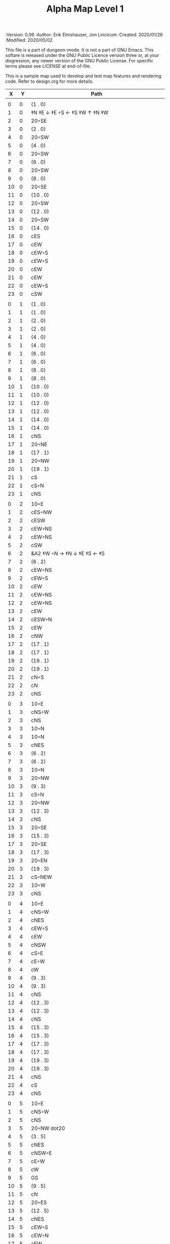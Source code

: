 #+TITLE: Alpha Map Level 1

# Copyright (C) 2020 Corwin Brust, Erik C. Elmshauser, Jon Lincicum, Hope Christiansen

#+PROPERTIES:
 :Version: 0.06
 :Author: Erik Elmshauser, Jon Lincicum
 :Created: 2020/01/26
 :Modified: 2020/05/02
 :END:

This file is a part of dungeon-mode.  It is not a part of GNU Emacs.
This softare is released under the GNU Public Licence version three
or, at your disgression, any newer version of the GNU Public
License.  For specific terms please see [[LICENSE]] at end-of-file.

* LICENSE

This program is free software; you can redistribute it and/or modify
it under the terms of the GNU General Public License as published by
the Free Software Foundation, either version 3 of the License, or
(at your option) any later version.

This program is distributed in the hope that it will be useful,
but WITHOUT ANY WARRANTY; without even the implied warranty of
MERCHANTABILITY or FITNESS FOR A PARTICULAR PURPOSE.  See the
GNU General Public License for more details.

You should have received a copy of the GNU General Public License
along with this program.  If not, see <https://www.gnu.org/licenses/>.

* Test Map
:PROPERTIES:
:NAME: test-map-level
:ETL: cell
:END:

#+NAME:test-map-level1

This is a sample map used to develop and test map features and rendering code.
Refer to design.org for more details.

|  X |  Y | Path                                             |
|----+----+--------------------------------------------------|
|    |    |                                                  |
|  0 |  0 | (1 . 0)                                          |
|  1 |  0 | ‡N ‡E ↓ ‡E ◦S ← ‡S ‡W ↑ ‡N ‡W                    |
|  2 |  0 | 20◦SE                                            |
|  3 |  0 | (2 . 0)                                          |
|  4 |  0 | 20◦SW                                            |
|  5 |  0 | (4 . 0)                                          |
|  6 |  0 | 20◦SW                                            |
|  7 |  0 | (6 . 0)                                          |
|  8 |  0 | 20◦SW                                            |
|  9 |  0 | (8 . 0)                                          |
| 10 |  0 | 20◦SE                                            |
| 11 |  0 | (10 . 0)                                         |
| 12 |  0 | 20◦SW                                            |
| 13 |  0 | (12 . 0)                                         |
| 14 |  0 | 20◦SW                                            |
| 15 |  0 | (14 . 0)                                         |
| 16 |  0 | cES                                              |
| 17 |  0 | cEW                                              |
| 18 |  0 | cEW◦S                                            |
| 19 |  0 | cEW◦S                                            |
| 20 |  0 | cEW                                              |
| 21 |  0 | cEW                                              |
| 22 |  0 | cEW◦S                                            |
| 23 |  0 | cSW                                              |
|    |    |                                                  |
|  0 |  1 | (1 . 0)                                          |
|  1 |  1 | (1 . 0)                                          |
|  2 |  1 | (2 . 0)                                          |
|  3 |  1 | (2 . 0)                                          |
|  4 |  1 | (4 . 0)                                          |
|  5 |  1 | (4 . 0)                                          |
|  6 |  1 | (6 . 0)                                          |
|  7 |  1 | (6 . 0)                                          |
|  8 |  1 | (8 . 0)                                          |
|  9 |  1 | (8 . 0)                                          |
| 10 |  1 | (10 . 0)                                         |
| 11 |  1 | (10 . 0)                                         |
| 12 |  1 | (12 . 0)                                         |
| 13 |  1 | (12 . 0)                                         |
| 14 |  1 | (14 . 0)                                         |
| 15 |  1 | (14 . 0)                                         |
| 16 |  1 | cNS                                              |
| 17 |  1 | 20◦NE                                            |
| 18 |  1 | (17 . 1)                                         |
| 19 |  1 | 20◦NW                                            |
| 20 |  1 | (19 . 1)                                         |
| 21 |  1 | cS                                               |
| 22 |  1 | cS◦N                                             |
| 23 |  1 | cNS                                              |
|    |    |                                                  |
|  0 |  2 | 10◦E                                             |
|  1 |  2 | cES◦NW                                           |
|  2 |  2 | cESW                                             |
|  3 |  2 | cEW◦NS                                           |
|  4 |  2 | cEW◦NS                                           |
|  5 |  2 | cSW                                              |
|  6 |  2 | &A2 ‡W ◦N → ‡N ↓ ‡E ‡S ← ‡S                      |
|  7 |  2 | (6 . 2)                                          |
|  8 |  2 | cEW◦NS                                           |
|  9 |  2 | cEW◦S                                            |
| 10 |  2 | cEW                                              |
| 11 |  2 | cEW◦NS                                           |
| 12 |  2 | cEW◦NS                                           |
| 13 |  2 | cEW                                              |
| 14 |  2 | cESW◦N                                           |
| 15 |  2 | cEW                                              |
| 16 |  2 | cNW                                              |
| 17 |  2 | (17 . 1)                                         |
| 18 |  2 | (17 . 1)                                         |
| 19 |  2 | (19 . 1)                                         |
| 20 |  2 | (19 . 1)                                         |
| 21 |  2 | cN◦S                                             |
| 22 |  2 | cN                                               |
| 23 |  2 | cNS                                              |
|    |    |                                                  |
|  0 |  3 | 10◦E                                             |
|  1 |  3 | cNS◦W                                            |
|  2 |  3 | cNS                                              |
|  3 |  3 | 10◦N                                             |
|  4 |  3 | 10◦N                                             |
|  5 |  3 | cNES                                             |
|  6 |  3 | (6 . 2)                                          |
|  7 |  3 | (6 . 2)                                          |
|  8 |  3 | 10◦N                                             |
|  9 |  3 | 20◦NW                                            |
| 10 |  3 | (9 . 3)                                          |
| 11 |  3 | cS◦N                                             |
| 12 |  3 | 20◦NW                                            |
| 13 |  3 | (12 . 3)                                         |
| 14 |  3 | cNS                                              |
| 15 |  3 | 20◦SE                                            |
| 16 |  3 | (15 . 3)                                         |
| 17 |  3 | 20◦SE                                            |
| 18 |  3 | (17 . 3)                                         |
| 19 |  3 | 20◦EN                                            |
| 20 |  3 | (19 . 3)                                         |
| 21 |  3 | cS◦NEW                                           |
| 22 |  3 | 10◦W                                             |
| 23 |  3 | cNS                                              |
|    |    |                                                  |
|  0 |  4 | 10◦E                                             |
|  1 |  4 | cNS◦W                                            |
|  2 |  4 | cNES                                             |
|  3 |  4 | cEW◦S                                            |
|  4 |  4 | cEW                                              |
|  5 |  4 | cNSW                                             |
|  6 |  4 | cS◦E                                             |
|  7 |  4 | cE◦W                                             |
|  8 |  4 | cW                                               |
|  9 |  4 | (9 . 3)                                          |
| 10 |  4 | (9 . 3)                                          |
| 11 |  4 | cNS                                              |
| 12 |  4 | (12 . 3)                                         |
| 13 |  4 | (12 . 3)                                         |
| 14 |  4 | cNS                                              |
| 15 |  4 | (15 . 3)                                         |
| 16 |  4 | (15 . 3)                                         |
| 17 |  4 | (17 . 3)                                         |
| 18 |  4 | (17 . 3)                                         |
| 19 |  4 | (19 . 3)                                         |
| 20 |  4 | (19 . 3)                                         |
| 21 |  4 | cNS                                              |
| 22 |  4 | cS                                               |
| 23 |  4 | cNS                                              |
|    |    |                                                  |
|  0 |  5 | 10◦E                                             |
|  1 |  5 | cNS◦W                                            |
|  2 |  5 | cNS                                              |
|  3 |  5 | 20◦NW dot20                                      |
|  4 |  5 | (3 . 5)                                          |
|  5 |  5 | cNES                                             |
|  6 |  5 | cNSW◦E                                           |
|  7 |  5 | cE◦W                                             |
|  8 |  5 | cW                                               |
|  9 |  5 | GS                                               |
| 10 |  5 | (9 . 5)                                          |
| 11 |  5 | cN                                               |
| 12 |  5 | 20◦ES                                            |
| 13 |  5 | (12 . 5)                                         |
| 14 |  5 | cNES                                             |
| 15 |  5 | cEW◦S                                            |
| 16 |  5 | cEW◦N                                            |
| 17 |  5 | cEW                                              |
| 18 |  5 | cEW◦N                                            |
| 19 |  5 | cEW                                              |
| 20 |  5 | cEW                                              |
| 21 |  5 | cNSW                                             |
| 22 |  5 | cN◦S                                             |
| 23 |  5 | cN                                               |
|    |    |                                                  |
|  0 |  6 | 10◦E                                             |
|  1 |  6 | cNS◦W                                            |
|  2 |  6 | cNS                                              |
|  3 |  6 | (3 . 5)                                          |
|  4 |  6 | (3 . 5)                                          |
|  5 |  6 | cNS                                              |
|  6 |  6 | cN◦ES                                            |
|  7 |  6 | 10◦W                                             |
|  8 |  6 | (9 . 5)                                          |
|  9 |  6 | (9 . 5)                                          |
| 10 |  6 | (9 . 5)                                          |
| 11 |  6 | (9 . 5)                                          |
| 12 |  6 | (12 . 5)                                         |
| 13 |  6 | (12 . 5)                                         |
| 14 |  6 | cNS◦W                                            |
| 15 |  6 | 20◦NW                                            |
| 16 |  6 | (15 . 6)                                         |
| 17 |  6 | cES                                              |
| 18 |  6 | cEW                                              |
| 19 |  6 | cEW                                              |
| 20 |  6 | cSW                                              |
| 21 |  6 | cNE                                              |
| 22 |  6 | cEW◦N                                            |
| 23 |  6 | cW                                               |
|    |    |                                                  |
|  0 |  7 | 10◦E                                             |
|  1 |  7 | cNES◦W                                           |
|  2 |  7 | &c4                                              |
|  3 |  7 | cESW                                             |
|  4 |  7 | cEW                                              |
|  5 |  7 | cNW◦E                                            |
|  6 |  7 | ◦N ◦W → ‡N ‡E ↓ ‡E ‡S ← ‡S ‡W                    |
|  7 |  7 | (6 . 7)                                          |
|  8 |  7 | (9 . 5)                                          |
|  9 |  7 | (9 . 5)                                          |
| 10 |  7 | (9 . 5)                                          |
| 11 |  7 | (9 . 5)                                          |
| 12 |  7 | 20◦EN                                            |
| 13 |  7 | (12 . 7)                                         |
| 14 |  7 | cNS◦W                                            |
| 15 |  7 | (15 . 6)                                         |
| 16 |  7 | (15 . 6)                                         |
| 17 |  7 | cNS                                              |
| 18 |  7 | 20◦SE                                            |
| 19 |  7 | (18 . 7)                                         |
| 20 |  7 | cNS                                              |
| 21 |  7 | cS                                               |
| 22 |  7 | ‡N ‡W → ‡N ‡E ↓ ‡E ◦S ← ◦S ‡W                    |
| 23 |  7 | (22 . 7)                                         |
|    |    |                                                  |
|  0 |  8 | 10◦E                                             |
|  1 |  8 | cNS◦W                                            |
|  2 |  8 | R▼N                                              |
|  3 |  8 | cNS                                              |
|  4 |  8 | cS                                               |
|  5 |  8 | cS ↓ cNS ◦S                                      |
|  6 |  8 | (6 . 7)                                          |
|  7 |  8 | (6 . 7)                                          |
|  8 |  8 | (9 . 5)                                          |
|  9 |  8 | (9 . 5)                                          |
| 10 |  8 | (9 . 5)                                          |
| 11 |  8 | (9 . 5)                                          |
| 12 |  8 | (12 . 7)                                         |
| 13 |  8 | (12 . 7)                                         |
| 14 |  8 | cNE                                              |
| 15 |  8 | cEW                                              |
| 16 |  8 | cSW                                              |
| 17 |  8 | cNS                                              |
| 18 |  8 | (18 . 7)                                         |
| 19 |  8 | (18 . 7)                                         |
| 20 |  8 | cNS                                              |
| 21 |  8 | cN◦S                                             |
| 22 |  8 | (22 . 7)                                         |
| 23 |  8 | (22 . 7)                                         |
|    |    |                                                  |
|  0 |  9 | 10◦E                                             |
|  1 |  9 | cNS◦W                                            |
|  2 |  9 | (2 . 8)                                          |
|  3 |  9 | cNS                                              |
|  4 |  9 | cN◦S                                             |
|  5 |  9 | (5 . 8)                                          |
|  6 |  9 | 10◦S                                             |
|  7 |  9 | 10◦S                                             |
|  8 |  9 | 10◦S                                             |
|  9 |  9 | &F2 ‡W → ‡N ↓ ‡E ← ‡S                            |
| 10 |  9 | (9 . 8)                                          |
| 11 |  9 | cEW◦S                                            |
| 12 |  9 | cEW◦S                                            |
| 13 |  9 | cEW◦S                                            |
| 14 |  9 | cEW◦S                                            |
| 15 |  9 | cEW◦S                                            |
| 16 |  9 | cNEW                                             |
| 17 |  9 | cNEW                                             |
| 18 |  9 | cSW                                              |
| 19 |  9 | cES◦N                                            |
| 20 |  9 | &c4                                              |
| 21 |  9 | cEW◦NS                                           |
| 22 |  9 | cEW◦NS                                           |
| 23 |  9 | cW◦NS                                            |
|    |    |                                                  |
|  0 | 10 | 10◦E                                             |
|  1 | 10 | cNS◦W                                            |
|  2 | 10 | (2 . 8)                                          |
|  3 | 10 | cNE                                              |
|  4 | 10 | cEW◦N                                            |
|  5 | 10 | cEW◦N                                            |
|  6 | 10 | cEW◦N                                            |
|  7 | 10 | cEW◦N                                            |
|  8 | 10 | cEW◦N                                            |
|  9 | 10 | (9 . 9)                                          |
| 10 | 10 | (9 . 9)                                          |
| 11 | 10 | 10◦N                                             |
| 12 | 10 | 10◦N                                             |
| 13 | 10 | 10◦N                                             |
| 14 | 10 | 10◦N                                             |
| 15 | 10 | cS◦N ↓ cN                                        |
| 16 | 10 | 20◦SW                                            |
| 17 | 10 | (16 . 10)                                        |
| 18 | 10 | cNS                                              |
| 19 | 10 | cNS                                              |
| 20 | 10 | cNS                                              |
| 21 | 10 | ◦N ‡W → ◦N ‡E ↓ ‡E ‡S ← ‡S ‡W                    |
| 22 | 10 | (22 . 10)                                        |
| 23 | 10 | cS◦N ↓ cN                                        |
|    |    |                                                  |
|  0 | 11 | 10◦E                                             |
|  1 | 11 | cNS◦W                                            |
|  2 | 11 | (2 . 8)                                          |
|  3 | 11 | cS                                               |
|  4 | 11 | 10◦S                                             |
|  5 | 11 | 10◦S                                             |
|  6 | 11 | 10◦S                                             |
|  7 | 11 | 10◦S                                             |
|  8 | 11 | 10◦S                                             |
|  9 | 11 | 10◦S                                             |
| 10 | 11 | ‡W ◑EO                                           |
| 11 | 11 | ▥WE                                              |
| 12 | 11 | ▥WE                                              |
| 13 | 11 | ▥WE                                              |
| 14 | 11 | ▥WS                                              |
| 15 | 11 | (15 . 10)                                        |
| 16 | 11 | (16 . 10)                                        |
| 17 | 11 | (16 . 10)                                        |
| 18 | 11 | cNS                                              |
| 19 | 11 | cNS                                              |
| 20 | 11 | cNS                                              |
| 21 | 11 | (21 . 10)                                        |
| 22 | 11 | (21 . 10)                                        |
| 23 | 11 | (23 . 10)                                        |
|    |    |                                                  |
|  0 | 12 | 10◦E                                             |
|  1 | 12 | cNS◦W                                            |
|  2 | 12 | (2 . 8 )                                         |
|  3 | 12 | cN◦E                                             |
|  4 | 12 | cES◦NW                                           |
|  5 | 12 | cEW◦N                                            |
|  6 | 12 | cEW◦N                                            |
|  7 | 12 | cEW◦N                                            |
|  8 | 12 | cEW◦N                                            |
|  9 | 12 | cEW◦N                                            |
| 10 | 12 | &C2 → ‡N → ‡N → ‡N ‡E ↓ ↓ ‡E ‡S ← ◦S ← ← ‡S ↑ ‡W |
| 11 | 12 | (10 . 12)                                        |
| 12 | 12 | (10 . 12)                                        |
| 13 | 12 | (10 . 12)                                        |
| 14 | 12 | ▥NE                                              |
| 15 | 12 | ▥WE                                              |
| 16 | 12 | cES◦N                                            |
| 17 | 12 | cEW                                              |
| 18 | 12 | cNW                                              |
| 19 | 12 | cNS                                              |
| 20 | 12 | cNE                                              |
| 21 | 12 | cEW◦S                                            |
| 22 | 12 | cEW◦S                                            |
| 23 | 12 | cW                                               |
|    |    |                                                  |
|  0 | 13 | 10◦E                                             |
|  1 | 13 | cNE◦W                                            |
|  2 | 13 | cEW                                              |
|  3 | 13 | cEW                                              |
|  4 | 13 | cNW                                              |
|  5 | 13 | cES                                              |
|  6 | 13 | cEW                                              |
|  7 | 13 | cEW                                              |
|  8 | 13 | cEW                                              |
|  9 | 13 | cSW                                              |
| 10 | 13 | (10 . 12)                                        |
| 11 | 13 | (10 . 12)                                        |
| 12 | 13 | (10 . 12)                                        |
| 13 | 13 | (10 . 12)                                        |
| 14 | 13 | cEW                                              |
| 15 | 13 | cEW                                              |
| 16 | 13 | cNEW                                             |
| 17 | 13 | cESW                                             |
| 18 | 13 | cEW                                              |
| 19 | 13 | cNW                                              |
| 20 | 13 | 20◦NE                                            |
| 21 | 13 | (20 . 13)                                        |
| 22 | 13 | 20◦NW                                            |
| 23 | 13 | (22 . 13)                                        |
|    |    |                                                  |
|  0 | 14 | cES                                              |
|  1 | 14 | cEW                                              |
|  2 | 14 | cEW                                              |
|  3 | 14 | cEW                                              |
|  4 | 14 | cEW                                              |
|  5 | 14 | cNSW                                             |
|  6 | 14 | 20◦SE                                            |
|  7 | 14 | (6 . 14)                                         |
|  8 | 14 | cS                                               |
|  9 | 14 | cNE                                              |
| 10 | 14 | (10 . 12)                                        |
| 11 | 14 | (10 . 12)                                        |
| 12 | 14 | (10 . 12)                                        |
| 13 | 14 | (10 . 12)                                        |
| 14 | 14 | cS                                               |
| 15 | 14 | cS                                               |
| 16 | 14 | cS                                               |
| 17 | 14 | cNS                                              |
| 18 | 14 | cES                                              |
| 19 | 14 | cSW                                              |
| 20 | 14 | (20 . 13)                                        |
| 21 | 14 | (20 . 13)                                        |
| 22 | 14 | (22 . 13)                                        |
| 23 | 14 | (22 . 13)                                        |
|    |    |                                                  |
|  0 | 15 | cNS◦E                                            |
|  1 | 15 | cE◦W                                             |
|  2 | 15 | cW                                               |
|  3 | 15 | cE                                               |
|  4 | 15 | cW◦E                                             |
|  5 | 15 | cNS◦W                                            |
|  6 | 15 | (6 . 14)                                         |
|  7 | 15 | (6 . 14)                                         |
|  8 | 15 | cN◦S                                             |
|  9 | 15 | 10◦S                                             |
| 10 | 15 | 10◦S                                             |
| 11 | 15 | cNS                                              |
| 12 | 15 | E◦N                                              |
| 13 | 15 | cS                                               |
| 14 | 15 | cN◦S                                             |
| 15 | 15 | cN◦S                                             |
| 16 | 15 | cN◦S                                             |
| 17 | 15 | cNS                                              |
| 18 | 15 | cNS                                              |
| 19 | 15 | cNS                                              |
| 20 | 15 | cES                                              |
| 21 | 15 | cEW                                              |
| 22 | 15 | cEW                                              |
| 23 | 15 | cW                                               |
|    |    |                                                  |
|  0 | 16 | cNS◦E                                            |
|  1 | 16 | cE◦W                                             |
|  2 | 16 | cW                                               |
|  3 | 16 | cE                                               |
|  4 | 16 | cW◦E                                             |
|  5 | 16 | cNS◦W                                            |
|  6 | 16 | cES                                              |
|  7 | 16 | cEW◦N                                            |
|  8 | 16 | cEW◦N                                            |
|  9 | 16 | cEW◦N                                            |
| 10 | 16 | cEW◦N                                            |
| 11 | 16 | cNEW                                             |
| 12 | 16 | cESW                                             |
| 13 | 16 | cNW                                              |
| 14 | 16 | cE◦N                                             |
| 15 | 16 | cEW◦N                                            |
| 16 | 16 | cESW◦N                                           |
| 17 | 16 | &c4                                              |
| 18 | 16 | cNSW                                             |
| 19 | 16 | cNS                                              |
| 20 | 16 | cNS                                              |
| 21 | 16 | cES                                              |
| 22 | 16 | cEW                                              |
| 23 | 16 | cW◦S                                             |
|    |    |                                                  |
|  0 | 17 | cNS◦E                                            |
|  1 | 17 | cE◦W                                             |
|  2 | 17 | cW                                               |
|  3 | 17 | cE                                               |
|  4 | 17 | cW◦E                                             |
|  5 | 17 | cNS◦W                                            |
|  6 | 17 | cNS                                              |
|  7 | 17 | cS                                               |
|  8 | 17 | cS                                               |
|  9 | 17 | 20◦SE                                            |
| 10 | 17 | (9 . 17)                                         |
| 11 | 17 | cS◦E                                             |
| 12 | 17 | cNS◦W                                            |
| 13 | 17 | cS                                               |
| 14 | 17 | 20◦EN                                            |
| 15 | 17 | (14 . 17)                                        |
| 16 | 17 | cNS◦W                                            |
| 17 | 17 | S▼N                                              |
| 18 | 17 | cNS                                              |
| 19 | 17 | cNE                                              |
| 20 | 17 | cNW                                              |
| 21 | 17 | cNS                                              |
| 22 | 17 | 20◦NE                                            |
| 23 | 17 | (22 . 17)                                        |
|    |    |                                                  |
|  0 | 18 | cNE                                              |
|  1 | 18 | cEW                                              |
|  2 | 18 | cSW                                              |
|  3 | 18 | cE                                               |
|  4 | 18 | cW◦E                                             |
|  5 | 18 | cNS◦W                                            |
|  6 | 18 | cNS                                              |
|  7 | 18 | cN◦S                                             |
|  8 | 18 | cN◦S                                             |
|  9 | 18 | (9 . 17)                                         |
| 10 | 18 | (9 . 17)                                         |
| 11 | 18 | cN                                               |
| 12 | 18 | cNS                                              |
| 13 | 18 | cNS                                              |
| 14 | 18 | (14 . 17)                                        |
| 15 | 18 | (14 . 17)                                        |
| 16 | 18 | cNS                                              |
| 17 | 18 | (17 . 17)                                        |
| 18 | 18 | cNES                                             |
| 19 | 18 | cEW                                              |
| 20 | 18 | cEW                                              |
| 21 | 18 | cNW                                              |
| 22 | 18 | (22 . 17)                                        |
| 23 | 18 | (22 . 17)                                        |
|    |    |                                                  |
|  0 | 19 | 20◦ES                                            |
|  1 | 19 | (0 . 19)                                         |
|  2 | 19 | cNS                                              |
|  3 | 19 | 20◦EN                                            |
|  4 | 19 | (3 . 19)                                         |
|  5 | 19 | cNS◦W                                            |
|  6 | 19 | cNE                                              |
|  7 | 19 | cEW◦N                                            |
|  8 | 19 | cEW◦N                                            |
|  9 | 19 | cEW                                              |
| 10 | 19 | cW◦N                                             |
| 11 | 19 | 10◦E                                             |
| 12 | 19 | cNS◦W                                            |
| 13 | 19 | cN◦S                                             |
| 14 | 19 | cE                                               |
| 15 | 19 | cW◦E                                             |
| 16 | 19 | cNE◦W                                            |
| 17 | 19 | cEW                                              |
| 18 | 19 | cNW                                              |
| 19 | 19 | cE◦S                                             |
| 20 | 19 | cW                                               |
| 21 | 19 | cE                                               |
| 22 | 19 | cW◦S                                             |
| 23 | 19 | 10◦S                                             |
|    |    |                                                  |
|  0 | 20 | (0 . 19)                                         |
|  1 | 20 | (0 . 19)                                         |
|  2 | 20 | cN◦W                                             |
|  3 | 20 | (3 . 19)                                         |
|  4 | 20 | (3 . 19)                                         |
|  5 | 20 | cNES                                             |
|  6 | 20 | cEW                                              |
|  7 | 20 | cEW◦S                                            |
|  8 | 20 | cEW◦S                                            |
|  9 | 20 | cEW                                              |
| 10 | 20 | cSW                                              |
| 11 | 20 | cS                                               |
| 12 | 20 | cNES                                             |
| 13 | 20 | cEW◦N                                            |
| 14 | 20 | cEW◦S                                            |
| 15 | 20 | cEW                                              |
| 16 | 20 | cESW                                             |
| 17 | 20 | cEW                                              |
| 18 | 20 | cEW                                              |
| 19 | 20 | cEW◦N                                            |
| 20 | 20 | cEW◦S                                            |
| 21 | 20 | cEW◦S                                            |
| 22 | 20 | cEW◦N                                            |
| 23 | 20 | cSW◦N                                            |
|    |    |                                                  |
|  0 | 21 | 20◦EN                                            |
|  1 | 21 | (0 . 21)                                         |
|  2 | 21 | cE◦W                                             |
|  3 | 21 | cESW                                             |
|  4 | 21 | cSW                                              |
|  5 | 21 | cNS                                              |
|  6 | 21 | 20◦NE                                            |
|  7 | 21 | (6 . 21)                                         |
|  8 | 21 | 20◦NW                                            |
|  9 | 21 | (8 . 21)                                         |
| 10 | 21 | cNS                                              |
| 11 | 21 | cN◦E                                             |
| 12 | 21 | cNS◦W                                            |
| 13 | 21 | 10◦S                                             |
| 14 | 21 | cS◦N                                             |
| 15 | 21 | cS◦E                                             |
| 16 | 21 | cNE◦SW                                           |
| 17 | 21 | cEW                                              |
| 18 | 21 | cSW                                              |
| 19 | 21 | ‡N ‡W → ◦N ‡E ↓ ‡E ◦S ← ◦S ‡W                    |
| 20 | 21 | (19 . 21)                                        |
| 21 | 21 | ◦N ‡W → ‡N ‡E ↓ ‡E ◦S ← ◦S ‡W                    |
| 22 | 21 | (21 . 21)                                        |
| 23 | 21 | cNS                                              |
|    |    |                                                  |
|  0 | 22 | (0 . 21)                                         |
|  1 | 22 | (0 . 21)                                         |
|  2 | 22 | 10◦S                                             |
|  3 | 22 | cNS                                              |
|  4 | 22 | cNS                                              |
|  5 | 22 | cNS                                              |
|  6 | 22 | (6 . 21)                                         |
|  7 | 22 | (6 . 21)                                         |
|  8 | 22 | (8 . 21)                                         |
|  9 | 22 | (8 . 21)                                         |
| 10 | 22 | cNS                                              |
| 11 | 22 | cS◦E                                             |
| 12 | 22 | cNS◦W                                            |
| 13 | 22 | cS◦N                                             |
| 14 | 22 | cNS                                              |
| 15 | 22 | cNS                                              |
| 16 | 22 | 20◦NW                                            |
| 17 | 22 | (16 . 22)                                        |
| 18 | 22 | cNS                                              |
| 19 | 22 | (19 . 21)                                        |
| 20 | 22 | (19 . 21)                                        |
| 21 | 22 | (21 . 21)                                        |
| 22 | 22 | (21 . 21)                                        |
| 23 | 22 | cNS                                              |
|    |    |                                                  |
|  0 | 23 | cE                                               |
|  1 | 23 | cEW                                              |
|  2 | 23 | cEW◦N                                            |
|  3 | 23 | cNW                                              |
|  4 | 23 | cNE                                              |
|  5 | 23 | cNW                                              |
|  6 | 23 | cE                                               |
|  7 | 23 | cEW                                              |
|  8 | 23 | cEW                                              |
|  9 | 23 | cEW                                              |
| 10 | 23 | cNW                                              |
| 11 | 23 | cN                                               |
| 12 | 23 | cNE                                              |
| 13 | 23 | cNW                                              |
| 14 | 23 | cN                                               |
| 15 | 23 | cN                                               |
| 16 | 23 | (16 . 22)                                        |
| 17 | 23 | (16 . 22)                                        |
| 18 | 23 | cNE                                              |
| 19 | 23 | cEW◦N                                            |
| 20 | 23 | cEW◦N                                            |
| 21 | 23 | cEW◦N                                            |
| 22 | 23 | cEW◦N                                            |
| 23 | 23 | cNW                                              |
|    |    |                                                  |
|    |    |                                                  |
